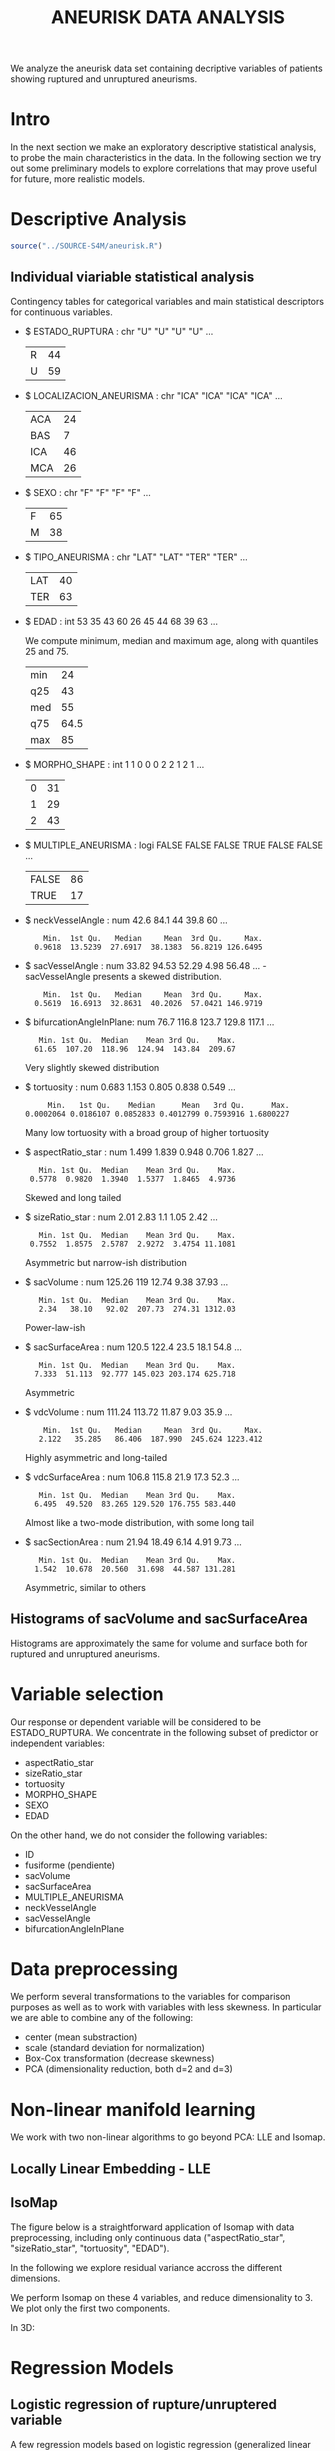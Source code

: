 #+TITLE: ANEURISK DATA ANALYSIS
#+STARTUP: showall expand
#+options: toc:nil
#+OPTIONS: ^:nil _:nil

# Babel settings
#+PROPERTY: header-args:R  :session *S4M*
#+PROPERTY: cache yes 
#+PROPERTY: exports results
#+PROPERTY: tangle yes
#+PROPERTY:

# started around Thu 06/08/17 17:35:37

We analyze the aneurisk data set containing decriptive variables of patients showing ruptured and
unruptured aneurisms.

* Intro

In the next section we make an exploratory descriptive statistical analysis, to probe the main
characteristics in the data. In the following section we try out some preliminary models to explore
correlations that may prove useful for future, more realistic models.

* Descriptive Analysis

#+BEGIN_SRC R :exports code :results none :cache yes 
source("../SOURCE-S4M/aneurisk.R")
#+END_SRC

** Individual viariable statistical analysis
Contingency tables for categorical variables and main statistical descriptors for continuous variables.

- $ ESTADO_RUPTURA         : chr  "U" "U" "U" "U" ...
  #+BEGIN_SRC R :exports results :cache yes 
    table(aneurisk$ESTADO_RUPTURA)
  #+END_SRC

  #+RESULTS[7d513777f798668a40c642bda0e07364b5d2417a]:
  | R | 44 |
  | U | 59 |

- $ LOCALIZACION_ANEURISMA : chr  "ICA" "ICA" "ICA" "ICA" ...
  #+BEGIN_SRC R :exports results :cache yes 
    table(aneurisk$LOCALIZACION_ANEURISMA)
  #+END_SRC

  #+RESULTS[bd3a9f2028571953c8a31c2b825bdab08684682f]:
  | ACA | 24 |
  | BAS |  7 |
  | ICA | 46 |
  | MCA | 26 |

- $ SEXO                   : chr  "F" "F" "F" "F" ...
  #+BEGIN_SRC R :exports results :cache yes 
    table(aneurisk$SEXO)
  #+END_SRC

  #+RESULTS[bfff3fdeae4c370ec3b0b8ac261fc0609db8f8ab]:
  | F | 65 |
  | M | 38 |

- $ TIPO_ANEURISMA         : chr  "LAT" "LAT" "TER" "TER" ...
  #+BEGIN_SRC R :exports results :cache yes 
    table(aneurisk$TIPO_ANEURISMA)
  #+END_SRC

  #+RESULTS[28671bb4e88e414754298b579958e8a05f5015fd]:
  | LAT | 40 |
  | TER | 63 |

- $ EDAD                   : int  53 35 43 60 26 45 44 68 39 63 ...

  We compute minimum, median and maximum age, along with quantiles 25 and 75. 

  #+BEGIN_SRC R :exports results :cache yes 
    quantile(aneurisk$EDAD, probs = c(0, 25, 50, 75, 100)/100)
  #+END_SRC

  #+RESULTS[c67dc53654d5d7a5ca50079c965a4191e98454ee]:
  | min |   24 |
  | q25 |   43 |
  | med |   55 |
  | q75 | 64.5 |
  | max |   85 |

- $ MORPHO_SHAPE           : int  1 1 0 0 0 2 2 1 2 1 ...
  #+BEGIN_SRC R :exports results :cache yes 
    table(aneurisk$MORPHO_SHAPE)
  #+END_SRC

  #+RESULTS[096ef8e15adc7ae06d9f8c40d8a91f2425facf88]:
  | 0 | 31 |
  | 1 | 29 |
  | 2 | 43 |

- $ MULTIPLE_ANEURISMA     : logi  FALSE FALSE FALSE TRUE FALSE FALSE ...
  #+BEGIN_SRC R :exports results :cache yes 
    table(aneurisk$MULTIPLE_ANEURISMA)
  #+END_SRC

  #+RESULTS[534d2dd459ddcdf639a245f7391a5db7ec3c5f0d]:
  | FALSE | 86 |
  | TRUE  | 17 |

- $ neckVesselAngle        : num  42.6 84.1 44 39.8 60 ...
  #+BEGIN_SRC R :results output :exports results :cache yes 
    summary(aneurisk$neckVesselAngle)
  #+END_SRC

  #+RESULTS[bd42683c310428568a20cf695661b1b6aa4583f0]:
  :     Min.  1st Qu.   Median     Mean  3rd Qu.     Max. 
  :   0.9618  13.5239  27.6917  38.1383  56.8219 126.6495

  #+BEGIN_SRC R :results graphics :file "../FIGS-S4M/neckVesselAngle.png" :exports results :cache yes 
    ggplot() + geom_histogram(data = aneurisk, aes(neckVesselAngle), size = 0.1, fill = "blue", alpha = 0.3, colour = "blue") 
  #+END_SRC
  
  #+RESULTS[c1d37962a23b7f4b82bae044341a08dd11b8e6f3]:
  [[file:../FIGS-S4M/neckVesselAngle.png]]

- $ sacVesselAngle         : num  33.82 94.53 52.29 4.98 56.48 ...
 -sacVesselAngle presents a skewed distribution.

  #+BEGIN_SRC R :results output :exports results :cache yes 
  summary(aneurisk$sacVesselAngle)
  #+END_SRC

  #+RESULTS[b6d5ed184f728b8fbdd543393b5cf3e748fd576d]:
  :     Min.  1st Qu.   Median     Mean  3rd Qu.     Max. 
  :   0.5619  16.6913  32.8631  40.2026  57.0421 146.9719

  #+BEGIN_SRC R :results graphics :file "../FIGS-S4M/sacVesselAngle.png" :exports results :cache yes 
  ggplot() + geom_histogram(data = aneurisk, aes(sacVesselAngle), size = 0.1, fill = "blue", alpha = 0.3, colour = "blue")
  #+END_SRC
  
  #+RESULTS[6fefbdf6310d3e58f6d3bfbe71d44f96528d5dbb]:
  [[file:../FIGS-S4M/sacVesselAngle.png]]

- $ bifurcationAngleInPlane: num  76.7 116.8 123.7 129.8 117.1 ...
  #+BEGIN_SRC R :results output :exports results :cache yes
    summary(aneurisk$bifurcationAngleInPlane)
  #+END_SRC

  #+RESULTS[ff9f0250967554b4718fedfaf4acaf978d9a2801]:
  :    Min. 1st Qu.  Median    Mean 3rd Qu.    Max. 
  :   61.65  107.20  118.96  124.94  143.84  209.67

  #+BEGIN_SRC R :results graphics :file "../FIGS-S4M/bifurcationAngleInPlane.png" :exports results :cache yes 
      ggplot() + geom_histogram(data = aneurisk, aes(bifurcationAngleInPlane), size = 0.1, fill = "blue", alpha = 0.3, colour = "blue")
  #+END_SRC

  #+RESULTS[85e3b6fc09b93fda610d9fef8dc40c07d88a32ed]:
  [[file:../FIGS-S4M/bifurcationAngleInPlane.png]]

  Very slightly skewed distribution

- $ tortuosity             : num  0.683 1.153 0.805 0.838 0.549 ...

  #+BEGIN_SRC R  :results output :exports results :cache yes 
    summary(aneurisk$tortuosity)
  #+END_SRC

  #+RESULTS[8e166ffba38c358d02a66afd0c4d1e9bd5a221d7]:
  :      Min.   1st Qu.    Median      Mean   3rd Qu.      Max. 
  : 0.0002064 0.0186107 0.0852833 0.4012799 0.7593916 1.6800227

   #+BEGIN_SRC R :results graphics :file "../FIGS-S4M/tortuosity.png" :exports results :cache yes 
    ggplot() + geom_histogram(data = aneurisk, aes(tortuosity), size = 0.1, fill = "blue", alpha = 0.3, colour = "blue")
  #+END_SRC

  #+RESULTS[0722e9ba4ffaae667275f2509ec31c1822122ab3]:
  [[file:../FIGS-S4M/tortuosity.png]]

  Many low tortuosity with a broad group of higher tortuosity

- $ aspectRatio_star       : num  1.499 1.839 0.948 0.706 1.827 ...
  #+BEGIN_SRC R :results output :exports results :cache yes 
    summary(aneurisk$aspectRatio_star)
  #+END_SRC

  #+RESULTS[2e55d7bb16609ecb47e277ab67a4e92271793c72]:
  :    Min. 1st Qu.  Median    Mean 3rd Qu.    Max. 
  :  0.5778  0.9820  1.3940  1.5377  1.8465  4.9736
 
 #+BEGIN_SRC R :results graphics :file "../FIGS-S4M/aspectRatio_star.png" :exports results :cache yes 
    ggplot() + geom_histogram(data = aneurisk, aes(aspectRatio_star), size = 0.1, fill = "blue", alpha = 0.3, colour = "blue")
  #+END_SRC

  #+RESULTS[c8ec465dc143a739448cad8aa386dcf5e6876529]:
  [[file:../FIGS-S4M/aspectRatio_star.png]]
      
  Skewed and long tailed

- $ sizeRatio_star         : num  2.01 2.83 1.1 1.05 2.42 ...
  #+BEGIN_SRC R  :results output :exports results :cache yes
    summary(aneurisk$sizeRatio_star)
  #+END_SRC

  #+RESULTS[6251236689026dc57166195eb356dbf315b920a5]:
  :    Min. 1st Qu.  Median    Mean 3rd Qu.    Max. 
  :  0.7552  1.8575  2.5787  2.9272  3.4754 11.1081
  
  #+BEGIN_SRC R :results graphics :file "../FIGS-S4M/sizeRatio_star.png" :exports results :cache yes
    ggplot() + geom_histogram(data = aneurisk, aes(sizeRatio_star), size = 0.1, fill = "blue", alpha = 0.3, colour = "blue")
  #+END_SRC

  #+RESULTS[d52e263203b87e183cb6cb540678dc7eb4a466ad]:
  [[file:../FIGS-S4M/sizeRatio_star.png]]
  
  Asymmetric but narrow-ish distribution
  
- $ sacVolume              : num  125.26 119 12.74 9.38 37.93 ...
  #+BEGIN_SRC R  :results output :exports results :cache yes 
    summary(aneurisk$sacVolume)
  #+END_SRC

  #+RESULTS[0242d6196db60d570b1ed8d14d35737fe00f696f]:
  :    Min. 1st Qu.  Median    Mean 3rd Qu.    Max. 
  :    2.34   38.10   92.02  207.73  274.31 1312.03

   #+BEGIN_SRC R :results graphics :file "../FIGS-S4M/sacVolume.png" :exports results :cache yes
    ggplot() + geom_histogram(data = aneurisk, aes(sacVolume), size = 0.1, fill = "blue", alpha = 0.3, colour = "blue")
  #+END_SRC

  #+RESULTS[17d61be2324c8844dbc3bde5d8de25b6ec0b841f]:
  [[file:../FIGS-S4M/sacVolume.png]]

  Power-law-ish

- $ sacSurfaceArea         : num  120.5 122.4 23.5 18.1 54.8 ...
  #+BEGIN_SRC R  :results output :exports results :cache yes
    summary(aneurisk$sacSurfaceArea)
  #+END_SRC

  #+RESULTS[d96071b573aee983c07569f46432126bf04c5ddf]:
  :    Min. 1st Qu.  Median    Mean 3rd Qu.    Max. 
  :   7.333  51.113  92.777 145.023 203.174 625.718

   #+BEGIN_SRC R :results graphics :file "../FIGS-S4M/sacSurfaceArea.png" :exports results :cache yes
    ggplot() + geom_histogram(data = aneurisk, aes(sacSurfaceArea), size = 0.1, fill = "blue", alpha = 0.3, colour = "blue")
   #+END_SRC

   #+RESULTS[96cdcecfd725176a1a03c7b568aff4cb9b89daa7]:
   [[file:../FIGS-S4M/sacSurfaceArea.png]]

  Asymmetric

- $ vdcVolume              : num  111.24 113.72 11.87 9.03 35.9 ...
  #+BEGIN_SRC R  :results output :exports results :cache yes
    summary(aneurisk$vdcVolume)
  #+END_SRC

  #+RESULTS[6e321a21da97beb9a9a9c7498dd893ba899d1558]:
  :     Min.  1st Qu.   Median     Mean  3rd Qu.     Max. 
  :    2.122   35.285   86.406  187.990  245.624 1223.412

   #+BEGIN_SRC R :results graphics :file "../FIGS-S4M/vdcVolume.png" :exports results :cache yes
    ggplot() + geom_histogram(data = aneurisk, aes(vdcVolume), size = 0.1, fill = "blue", alpha = 0.3, colour = "blue")
  #+END_SRC

  #+RESULTS[e62b76ea85782c5313e6c807cbd0d33fea2ba524]:
  [[file:../FIGS-S4M/vdcVolume.png]]

  Highly asymmetric and long-tailed

- $ vdcSurfaceArea         : num  106.8 115.8 21.9 17.3 52.3 ...
  #+BEGIN_SRC R  :results output :exports results :cache yes
    summary(aneurisk$vdcSurfaceArea)
  #+END_SRC

  #+RESULTS[4437d2a80e25a255ac124648c815d48bad49bb68]:
  :    Min. 1st Qu.  Median    Mean 3rd Qu.    Max. 
  :   6.495  49.520  83.265 129.520 176.755 583.440
  
   #+BEGIN_SRC R :results graphics :file "../FIGS-S4M/vdcSurfaceArea.png" :exports results :cache yes
    ggplot() + geom_histogram(data = aneurisk, aes(vdcSurfaceArea), size = 0.1, fill = "blue", alpha = 0.3, colour = "blue")
   #+END_SRC

   #+RESULTS[cfbaef9979b304b1636c9db4fa45c4273ff33656]:
   [[file:../FIGS-S4M/vdcSurfaceArea.png]]
 
   Almost like a two-mode distribution, with some long tail

- $ sacSectionArea         : num  21.94 18.49 6.14 4.91 9.73 ...
  #+BEGIN_SRC R  :results output :exports results :cache yes
    summary(aneurisk$sacSectionArea)
  #+END_SRC

  #+RESULTS[94dff128d8b35f4ab0a1294103d2d02520d40286]:
  :    Min. 1st Qu.  Median    Mean 3rd Qu.    Max. 
  :   1.542  10.678  20.560  31.698  44.587 131.281

 
  #+BEGIN_SRC R :results graphics :file "../FIGS-S4M/sacSectionArea.png" :exports results :cache yes
      ggplot() + geom_histogram(data = aneurisk, aes(sacSectionArea), size = 0.1, fill = "blue", alpha = 0.3, colour = "blue")
  #+END_SRC

  #+RESULTS[8eb75266b15fbb698ee2afd3f8ef4f192d375c94]:
  [[file:../FIGS-S4M/sacSectionArea.png]]

  Asymmetric, similar to others
** Histograms of sacVolume and sacSurfaceArea

Histograms are approximately the same for volume and surface both for ruptured and unruptured
aneurisms.

#+BEGIN_SRC R  :results graphics :file "../FIGS-S4M/sacVolume_histogram.png" :exports results :cache yes
  ggplot(data = aneurisk, x = sacVolume) + geom_histogram(aes(x = sacVolume, y = ..count.., fill = ESTADO_RUPTURA), bins = 50, alpha = 0.3,
                                                          colour =
                                                              "blue", size = .10) + scale_fill_manual(name="Estado del\naneurisma", values = c("blue", "red"), labels=c("NO ROTO","ROTO")) + xlab("Volumen") + ylab("Frecuencia") 
#+END_SRC

#+RESULTS[804eda1b35dd68d89f26e94dfdbee8a521588315]:
[[file:../FIGS-S4M/sacVolume_histogram.png]]

#+BEGIN_SRC R  :results graphics :file "../FIGS-S4M/sacSurfaceArea_histogram.png" :exports results :cache yes
  ggplot(data = aneurisk, x = sacSurfaceArea) + geom_histogram(aes(x = sacSurfaceArea, y = ..count.., fill = ESTADO_RUPTURA), bins = 50, alpha = 0.3, colour = "blue", size = .10) + scale_fill_manual(name="Estado del\naneurisma", values = c("blue", "red"), labels=c("NO ROTO", "ROTO")) + xlab("Área")   + ylab("Frecuencia") 
#+END_SRC

#+RESULTS[70e9eda640db660aecb7a7c29a53dc58f50bf544]:
[[file:../FIGS-S4M/sacSurfaceArea_histogram.png]]

* Variable selection
Our response or dependent variable will be considered to be ESTADO_RUPTURA. We concentrate in the
following subset of predictor or independent variables:

- aspectRatio_star
- sizeRatio_star
- tortuosity
- MORPHO_SHAPE
- SEXO
- EDAD

On the other hand, we do not consider the following variables:
- ID
- fusiforme (pendiente)
- sacVolume
- sacSurfaceArea
- MULTIPLE_ANEURISMA
- neckVesselAngle
- sacVesselAngle
- bifurcationAngleInPlane
* Data preprocessing

We perform several transformations to the variables for comparison purposes as well as to work with
variables with less skewness. In particular we are able to combine any of the following: 
- center (mean substraction)
- scale  (standard deviation for normalization)
- Box-Cox transformation (decrease skewness)
- PCA (dimensionality reduction, both d=2 and d=3)

  
* Non-linear manifold learning
We work with two non-linear algorithms to go beyond PCA: LLE and Isomap.

#+BEGIN_SRC R  :results output :exports results :cache yes
library(RDRToolbox)

## prepare matrix 
## a_rdx <- as.matrix(a[, sapply(a, is.numeric)])
asmall <- a %>% select(ESTADO_RUPTURA, aspectRatio_star, sizeRatio_star, tortuosity, MORPHO_SHAPE, SEXO, EDAD) %>% as.data.frame

## preprocess data
apre_cs <- preProcess(asmall, method = c("center", "scale"))
prea_cs <- predict(apre_cs, asmall)
a_rdx   <- as.matrix(prea_cs[, c(-1, -5, -6)])

## variable selection 
## a_rdx <- a_rdx[, c(2:8)]

#+END_SRC

#+RESULTS[ad80ac4aaa0995d6aa8f4493660abe945582d34f]:

** Locally Linear Embedding - LLE
#+BEGIN_SRC R  :results graphics :file "../FIGS-S4M/lle.png" :exports results :cache no
LLE_dim2_a <- LLE(a_rdx, 2, 10)
plotDR(as.data.frame(LLE_dim2_a), labels = as.numeric(a$ESTADO_RUPTURA))
ggplot(data = LLE_dim2_a %>% as.data.frame, aes(V1, V2)) + geom_point(aes(colour = a$ESTADO_RUPTURA == 'U')) + guides(colour=FALSE)
#+END_SRC

** IsoMap

The figure below is a straightforward application of Isomap with data preprocessing, including
only continuous data ("aspectRatio_star", "sizeRatio_star", "tortuosity", "EDAD").

In the following we explore residual variance accross the different dimensions.
#+BEGIN_SRC R  :results graphics :file "../FIGS-S4M/isomap_residuals_vs_dim.png" :exports results :cache yes

  IM_dim1to10_a <- Isomap(a_rdx, 1:4, 10, plotResiduals=TRUE)
  IM_dim1to10_a_mod <- Isomap(a_rdx, 1:4, 10, plotResiduals=TRUE, mod = TRUE)

#+END_SRC

#+RESULTS[9d3bcc58add027aff40b9e4688f1c1297f689806]:
[[file:../FIGS-S4M/isomap_residuals_vs_dim.png]]

We perform Isomap on these 4 variables, and reduce dimensionality to 3. We plot only the first two components.

#+BEGIN_SRC R :results graphics :file "../FIGS-S4M/isomap.png" :exports results :cache no
IM_dim2_a_mod <- Isomap(a_rdx, 3, 10, mod = FALSE)
##plotDR(as.data.frame(IM_dim2_a_mod), labels = a$ESTADO_RUPTURA_B)
ggplot(data = IM_dim2_a_mod %>% as.data.frame, aes(dim3.1, dim3.2)) + geom_point(aes(colour = a$ESTADO_RUPTURA_B == 1)) + guides(colour=FALSE)
#+END_SRC

#+RESULTS[636ab6610baa6bab07869e3637fe00bcc71e5f17]:
[[file:../FIGS-S4M/isomap.png]]


In 3D:

#+BEGIN_EXPORT html
<img style="WIDTH:600px; HEIGHT:420px; border:0" src="../FIGS-S4M/isomap3d.png">
#+END_EXPORT


* Regression Models
** Logistic regression of rupture/unruptered variable
A few regression models based on logistic regression (generalized linear model based on the binomial
distribution).

#+BEGIN_SRC R 
glm(ESTADO_RUPTURA ~ SEXO + EDAD + tortuosity + MORPHO_SHAPE, family = "binomial", data = asmall) 

Call:  glm(formula = ESTADO_RUPTURA ~ SEXO + EDAD + tortuosity + MORPHO_SHAPE, 
    family = "binomial", data = asmall)

Coefficients:
  (Intercept)          SEXOM           EDAD     tortuosity  MORPHO_SHAPE1  
     -0.12486        0.14468       -0.01762        1.59231        1.04365  
MORPHO_SHAPE2  
      1.10000  

Degrees of Freedom: 102 Total (i.e. Null);  97 Residual
Null Deviance:	    140.6 
Residual Deviance: 126.5 	AIC: 138.5

> summary(logreg)

Call:
glm(formula = ESTADO_RUPTURA ~ SEXO + EDAD + tortuosity + MORPHO_SHAPE, 
    family = "binomial", data = asmall)

Deviance Residuals: 
    Min       1Q   Median       3Q      Max  
-1.8652  -1.1384   0.5768   1.0398   1.7332  

Coefficients:
              Estimate Std. Error z value Pr(>|z|)   
(Intercept)   -0.12486    0.91121  -0.137  0.89101   
SEXOM          0.14468    0.47067   0.307  0.75855   
EDAD          -0.01762    0.01627  -1.083  0.27872   
tortuosity     1.59231    0.58774   2.709  0.00674 **
MORPHO_SHAPE1  1.04365    0.56675   1.841  0.06555 . 
MORPHO_SHAPE2  1.10000    0.53028   2.074  0.03805 * 
---
Signif. codes:  0 ‘***’ 0.001 ‘**’ 0.01 ‘*’ 0.05 ‘.’ 0.1 ‘ ’ 1

(Dispersion parameter for binomial family taken to be 1)

    Null deviance: 140.60  on 102  degrees of freedom
Residual deviance: 126.45  on  97  degrees of freedom
AIC: 138.45

Number of Fisher Scoring iterations: 3

#+END_SRC


#+BEGIN_SRC R :results output :exports results :cache yes
  glm(ESTADO_RUPTURA_B ~ LOCALIZACION_ANEURISMA, data = a, family=binomial)
#+END_SRC

#+RESULTS[6bca5d22de9b0cae71903340798c78e9a1cf33ad]:
#+begin_example

Call:  glm(formula = ESTADO_RUPTURA_B ~ LOCALIZACION_ANEURISMA, family = binomial, 
    data = a)

Coefficients:
              (Intercept)  LOCALIZACION_ANEURISMABAS  
                   1.0986                    -0.8109  
LOCALIZACION_ANEURISMAICA  LOCALIZACION_ANEURISMAMCA  
                  -2.0302                    -1.7346  

Degrees of Freedom: 102 Total (i.e. Null);  99 Residual
Null Deviance:	    140.6 
Residual Deviance: 124.9 	AIC: 132.9
#+end_example

#+BEGIN_SRC R  :results output :exports results :cache yes
  mod <- glm(ESTADO_RUPTURA_B ~ neckVesselAngle * bifurcationAngleInPlane, family=binomial(), data = aneurisk, na.action=na.omit)
  summary(mod)
#+END_SRC

#+RESULTS[ae988ebd11a220ce743cd1045657b5a00361db2c]:
#+begin_example

Call:
glm(formula = ESTADO_RUPTURA_B ~ neckVesselAngle * bifurcationAngleInPlane, 
    family = binomial(), data = aneurisk, na.action = na.omit)

Deviance Residuals: 
    Min       1Q   Median       3Q      Max  
-1.8590  -0.9983  -0.7918   1.2148   1.7398  

Coefficients:
                                          Estimate Std. Error z value Pr(>|z|)
(Intercept)                             -2.9160159  1.5303636  -1.905   0.0567
neckVesselAngle                          0.0647486  0.0356804   1.815   0.0696
bifurcationAngleInPlane                  0.0245702  0.0118877   2.067   0.0387
neckVesselAngle:bifurcationAngleInPlane -0.0006494  0.0003101  -2.094   0.0363
                                         
(Intercept)                             .
neckVesselAngle                         .
bifurcationAngleInPlane                 *
neckVesselAngle:bifurcationAngleInPlane *
---
Signif. codes:  0 ‘***’ 0.001 ‘**’ 0.01 ‘*’ 0.05 ‘.’ 0.1 ‘ ’ 1

(Dispersion parameter for binomial family taken to be 1)

    Null deviance: 140.6  on 102  degrees of freedom
Residual deviance: 132.2  on  99  degrees of freedom
AIC: 140.2

Number of Fisher Scoring iterations: 4
#+end_example

#+BEGIN_SRC R  :results output :exports results :cache yes
  mod <- glm(ESTADO_RUPTURA_B ~ tortuosity * aspectRatio_star, family=binomial(), data = aneurisk, na.action=na.omit)
  summary(mod)
#+END_SRC

#+RESULTS[754b9d1d04b67b1cc634e95829f97583ebd540af]:
#+begin_example

Call:
glm(formula = ESTADO_RUPTURA_B ~ tortuosity * aspectRatio_star, 
    family = binomial(), data = aneurisk, na.action = na.omit)

Deviance Residuals: 
    Min       1Q   Median       3Q      Max  
-1.5891  -1.0205  -0.7309   1.1491   1.7747  

Coefficients:
                            Estimate Std. Error z value Pr(>|z|)
(Intercept)                  -0.6222     0.7292  -0.853    0.394
tortuosity                   -0.4067     1.2380  -0.329    0.743
aspectRatio_star              0.5787     0.4681   1.236    0.216
tortuosity:aspectRatio_star  -0.6608     0.7276  -0.908    0.364

(Dispersion parameter for binomial family taken to be 1)

    Null deviance: 140.60  on 102  degrees of freedom
Residual deviance: 130.54  on  99  degrees of freedom
AIC: 138.54

Number of Fisher Scoring iterations: 4
#+end_example

#+BEGIN_SRC R  :results output :exports results :cache yes
  mod <- glm(ESTADO_RUPTURA_B ~ tortuosity + aspectRatio_star, family=binomial(), data = aneurisk, na.action=na.omit)
  summary(mod)
#+END_SRC

#+RESULTS[d69eb7797c566230f91bc38351ef021201d00c4a]:
#+begin_example

Call:
glm(formula = ESTADO_RUPTURA_B ~ tortuosity + aspectRatio_star, 
    family = binomial(), data = aneurisk, na.action = na.omit)

Deviance Residuals: 
    Min       1Q   Median       3Q      Max  
-1.3893  -1.1716  -0.6983   1.1202   1.9337  

Coefficients:
                 Estimate Std. Error z value Pr(>|z|)   
(Intercept)       -0.1341     0.4876  -0.275  0.78329   
tortuosity        -1.4507     0.5159  -2.812  0.00492 **
aspectRatio_star   0.2476     0.2820   0.878  0.37996   
---
Signif. codes:  0 ‘***’ 0.001 ‘**’ 0.01 ‘*’ 0.05 ‘.’ 0.1 ‘ ’ 1

(Dispersion parameter for binomial family taken to be 1)

    Null deviance: 140.60  on 102  degrees of freedom
Residual deviance: 131.41  on 100  degrees of freedom
AIC: 137.41

Number of Fisher Scoring iterations: 4
#+end_example
